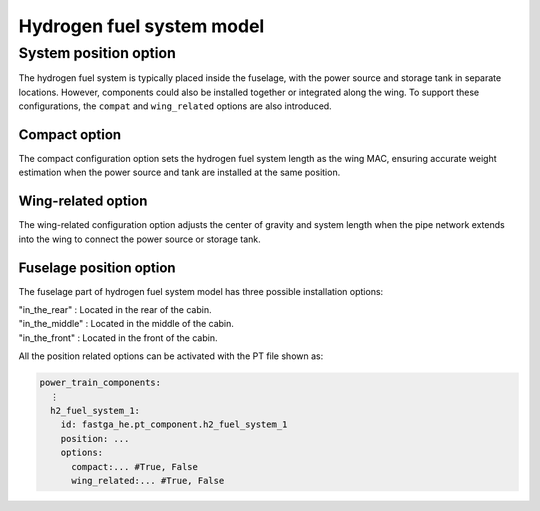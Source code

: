 .. _options-h2-fuel-system:

==========================
Hydrogen fuel system model
==========================

**********************
System position option
**********************
The hydrogen fuel system is typically placed inside the fuselage, with the power source and storage tank in separate
locations. However, components could also be installed together or integrated along the wing. To support these
configurations, the ``compat`` and ``wing_related`` options are also introduced.

Compact option
**************
The compact configuration option sets the hydrogen fuel system length as the wing MAC, ensuring accurate weight
estimation when the power source and tank are installed at the same position.

Wing-related option
*******************
The wing-related configuration option adjusts the center of gravity and system length when the pipe network extends into
the wing to connect the power source or storage tank.

Fuselage position option
*******************************
The fuselage part of hydrogen fuel system model has three possible installation options:

| "in_the_rear" : Located in the rear of the cabin.
| "in_the_middle" : Located in the middle of the cabin.
| "in_the_front" : Located in the front of the cabin.

All the position related options can be activated with the PT file shown as:

.. code-block:: yaml

    power_train_components:
      ⋮
      h2_fuel_system_1:
        id: fastga_he.pt_component.h2_fuel_system_1
        position: ...
        options:
          compact:... #True, False
          wing_related:... #True, False